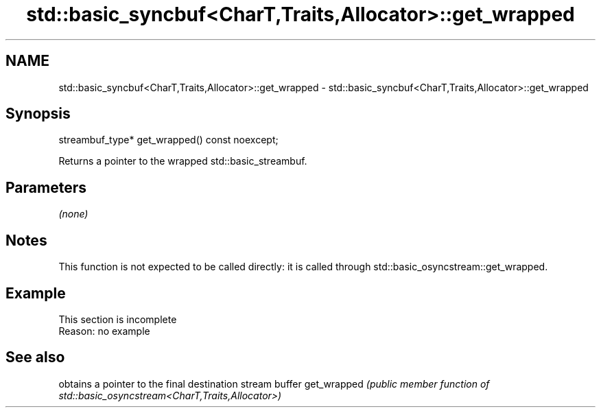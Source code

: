 .TH std::basic_syncbuf<CharT,Traits,Allocator>::get_wrapped 3 "2020.03.24" "http://cppreference.com" "C++ Standard Libary"
.SH NAME
std::basic_syncbuf<CharT,Traits,Allocator>::get_wrapped \- std::basic_syncbuf<CharT,Traits,Allocator>::get_wrapped

.SH Synopsis

streambuf_type* get_wrapped() const noexcept;

Returns a pointer to the wrapped std::basic_streambuf.

.SH Parameters

\fI(none)\fP

.SH Notes

This function is not expected to be called directly: it is called through std::basic_osyncstream::get_wrapped.

.SH Example


 This section is incomplete
 Reason: no example


.SH See also


            obtains a pointer to the final destination stream buffer
get_wrapped \fI(public member function of std::basic_osyncstream<CharT,Traits,Allocator>)\fP




